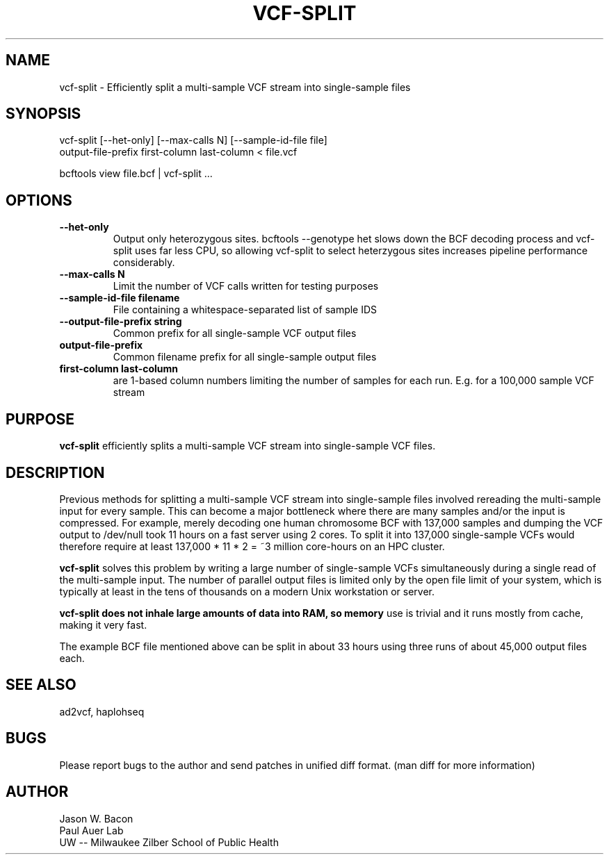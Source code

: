 .TH VCF-SPLIT 1
.SH NAME    \" Section header
.PP
 
vcf-split \- Efficiently split a multi-sample VCF stream into single-sample files

\" Convention:
\" Underline anything that is typed verbatim - commands, etc.
.SH SYNOPSIS
.PP
.nf 
.na 
vcf-split [--het-only] [--max-calls N] [--sample-id-file file] 
    output-file-prefix first-column last-column < file.vcf

bcftools view file.bcf | vcf-split ...
.ad
.fi

.SH OPTIONS
.TP
\fB\-\-het\-only
Output only heterozygous sites.  bcftools --genotype het slows down the
BCF decoding process and vcf-split uses far less CPU, so allowing vcf-split
to select heterzygous sites increases pipeline performance considerably.

.TP
\fB\-\-max\-calls N
Limit the number of VCF calls written for testing purposes

.TP
\fB\-\-sample\-id\-file filename
File containing a whitespace-separated list of sample IDS

.TP
\fB\-\-output\-file\-prefix string
Common prefix for all single-sample VCF output files

.TP
.B output-file-prefix
Common filename prefix for all single-sample output files

.TP
.B first-column last-column
are 1-based column numbers limiting the number of samples
for each run.  E.g. for a 100,000 sample VCF stream

\" Optional sections
.SH "PURPOSE"

.B vcf-split
efficiently splits a multi-sample VCF stream into single-sample VCF files.

.SH "DESCRIPTION"

Previous methods for splitting a multi-sample VCF stream into single-sample
files involved rereading the multi-sample input for every sample.  This can
become a major bottleneck where there are many samples and/or the input
is compressed.  For example, merely decoding one human chromosome BCF with
137,000 samples and dumping the VCF output to /dev/null took 11 hours on a
fast server using 2 cores.  To split it into 137,000 single-sample VCFs
would therefore require at least 137,000 * 11 * 2 = ~3 million core-hours
on an HPC cluster.

.B vcf-split
solves this problem by writing a large number of single-sample VCFs
simultaneously during a single read of the multi-sample input.  The number
of parallel output files is limited only by the open file limit of your
system, which is typically at least in the tens of thousands on a modern
Unix workstation or server.

.B vcf-split does not inhale large amounts of data into RAM, so memory
use is trivial and it runs mostly from cache, making it very fast.

The example BCF file mentioned above can be split in about 33 hours using
three runs of about 45,000 output files each.

.SH "SEE ALSO"
ad2vcf, haplohseq

.SH BUGS
Please report bugs to the author and send patches in unified diff format.
(man diff for more information)

.SH AUTHOR
.nf
.na
Jason W. Bacon
Paul Auer Lab
UW -- Milwaukee Zilber School of Public Health
